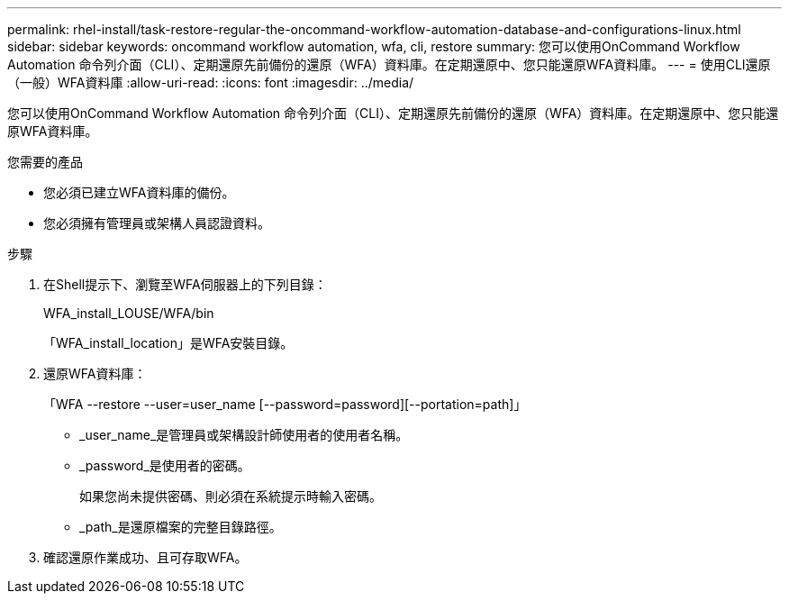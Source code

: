 ---
permalink: rhel-install/task-restore-regular-the-oncommand-workflow-automation-database-and-configurations-linux.html 
sidebar: sidebar 
keywords: oncommand workflow automation, wfa, cli, restore 
summary: 您可以使用OnCommand Workflow Automation 命令列介面（CLI）、定期還原先前備份的還原（WFA）資料庫。在定期還原中、您只能還原WFA資料庫。 
---
= 使用CLI還原（一般）WFA資料庫
:allow-uri-read: 
:icons: font
:imagesdir: ../media/


[role="lead"]
您可以使用OnCommand Workflow Automation 命令列介面（CLI）、定期還原先前備份的還原（WFA）資料庫。在定期還原中、您只能還原WFA資料庫。

.您需要的產品
* 您必須已建立WFA資料庫的備份。
* 您必須擁有管理員或架構人員認證資料。


.步驟
. 在Shell提示下、瀏覽至WFA伺服器上的下列目錄：
+
WFA_install_LOUSE/WFA/bin

+
「WFA_install_location」是WFA安裝目錄。

. 還原WFA資料庫：
+
「WFA --restore --user=user_name [--password=password][--portation=path]」

+
** _user_name_是管理員或架構設計師使用者的使用者名稱。
** _password_是使用者的密碼。
+
如果您尚未提供密碼、則必須在系統提示時輸入密碼。

** _path_是還原檔案的完整目錄路徑。


. 確認還原作業成功、且可存取WFA。


